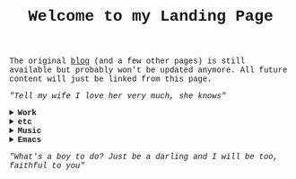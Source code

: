#+TITLE: Welcome to my Landing Page
#+begin_export html
    <style>
      body {
          font-family: 'Courier New', monospace; /* Ensures 0 and O are differentiable */
      }
    </style>
        <img src="https://fernandoipar.com/img/Jetpac.gif" alt="Screenshot of Jetpac by Ultimate Play The Game. Source: https://en.m.wikipedia.org/wiki/Jetpac#/media/File%3AJetpac.gif">
        <p>The original <a href="https://fernandoipar.com//blog_index.html">blog</a> (and a few other pages) is still available but probably won't be updated anymore. All future content will just be linked from this page. </p>
        <p><i>"Tell my wife I love her very much, she knows"</i></p>
#+end_export

#+begin_export html
<details>
<summary><b>Work</b></summary>
#+end_export
I'm currently working as a [[https://www.linkedin.com/in/fipar][DBRE]] at [[https://www.life360.com][Life360]].
I've created a short page for [[https://fernandoipar.com/recruiters/][recruiters]], and [[https://fernandoipar.com/presentations/][here]]'s where I keep links to some of my presentations.
[[https://fernandoipar.com/everything/][This]] is the list of all posts from the old blog, and [[https://gnuserland.blogspot.com][this]] is an even older blog, if you have time to waste.
Random list of things I've done professionally:
- MySQL performance analysis and optimization (independently, at Percona, and at Pythian).
- Tooling for MongoDB and MySQL.
- Rebase work maintaining private MySQL branches for the DBaaS product of a Cloud vendor.
- Programming work in Java, C, C++, Ruby, Go, and Python.
- Private benchmarks
#+begin_export html
</details>
#+end_export

#+begin_export html
<details>
<summary><b>etc</b></summary>
#+end_export
Some [[https://fernandoipar.com/content/etc/links.html][links]].
#+begin_export html
</details>
#+end_export


#+begin_export html
<details>
<summary><b>Music</b></summary>
#+end_export
My [[https://fernandoipar.com/content/music/poly-d/index.html][Poly-D]] patches.
#+begin_export html
</details>
#+end_export

#+begin_export html
<details>
<summary><b>Emacs</b></summary>
#+end_export
The journey to emacs proficiency is a lifetime one, and it includes developing the skill of knowing when you've customized it enough.

My first recommendation is to read the [[https://www.masteringemacs.org/][book]] Mastering Emacs and to make it a habit to check [[http://sachachua.com/blog/][Sacha Chua's blog]], which is a treasure trove of all things Emacs.

My second recommendation is that you try [[https://orgmode.org/][org-mode]], as it's one of the best text-based knowledge organization and task management software out there.

Always remember emacs is programmable and you don't need to use the builtin key bindings. For years (more than a decade actually) I used evil-mode, which gives you vim key bindings on emacs. I'm now mostly using the default ones for simple things, but otherwise my setup is heavily customized. You can read a list of posts on this topic at the following links:

- [[https://fernandoipar.com/emacs/2023/09/11/emacs-config-update.html][Emacs Config Update]]
- [[https://fernandoipar.com/emacs/2020/04/29/documenting-emacs-hyper-shortcuts.html][Documenting Emacs Hyper Shortcuts]]
- [[https://fernandoipar.com/emacs/notes/2017/12/26/opening-urls-with-chrome-from-emacs-on-macos.html][Opening URLs with Chrome from Emacs on MacOS]]
- [[https://fernandoipar.com/emacs/notes/2019/01/23/emacs-org-mode-workflow.html][Emacs Org Mode Workflow]]
- [[https://fernandoipar.com/emacs/notes/2018/01/02/emacs-hyper-key.html][Emacs Hyper Key]]
#+begin_export html
</details>
#+end_export


#+begin_export html
      <p><i>"What's a boy to do? Just be a darling and I will be too, faithful to you"</i></p>
#+end_export
